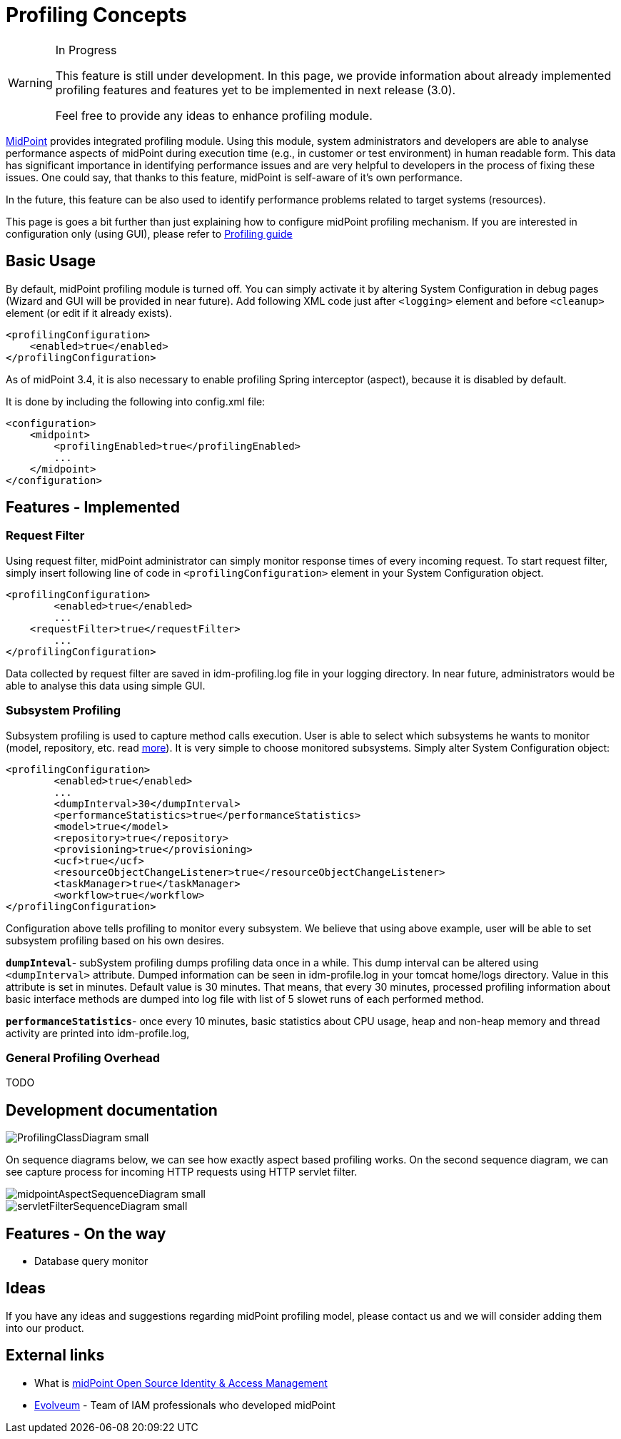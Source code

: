 = Profiling Concepts
:page-wiki-name: Profiling Concepts
:page-wiki-id: 12026027
:page-wiki-metadata-create-user: erik
:page-wiki-metadata-create-date: 2013-08-29T15:32:25.674+02:00
:page-wiki-metadata-modify-user: vix
:page-wiki-metadata-modify-date: 2016-09-26T22:09:11.525+02:00

[WARNING]
.In Progress
====
This feature is still under development. In this page, we provide information about already implemented profiling features and features yet to be implemented in next release (3.0).

Feel free to provide any ideas to enhance profiling module.

====


:page-toc: top



link:https://evolveum.com/midpoint[MidPoint] provides integrated profiling module.
Using this module, system administrators and developers are able to analyse performance aspects of midPoint during execution time (e.g., in customer or test environment) in human readable form.
This data has significant importance in identifying performance issues and are very helpful to developers in the process of fixing these issues.
One could say, that thanks to this feature, midPoint is self-aware of it's own performance.

In the future, this feature can be also used to identify performance problems related to  target systems (resources).


This page is goes a bit further than just explaining how to configure midPoint profiling mechanism.
If you are interested in configuration only (using GUI), please refer to xref:/midpoint/guides/admin-gui-user-guide/#profiling-configuration[Profiling guide]


== Basic Usage

By default, midPoint profiling module is turned off.
You can simply activate it by altering System Configuration in debug pages (Wizard and GUI will be provided in near future).
Add following XML code just after `<logging>` element and before `<cleanup>` element (or edit if it already exists).

[source,html/xml]
----
<profilingConfiguration>
    <enabled>true</enabled>
</profilingConfiguration>
----

As of midPoint 3.4, it is also necessary to enable profiling Spring interceptor (aspect), because it is disabled by default.

It is done by including the following into config.xml file:

[source]
----
<configuration>
    <midpoint>
        <profilingEnabled>true</profilingEnabled>
        ...
    </midpoint>
</configuration>
----


== Features - Implemented


=== Request Filter

Using request filter, midPoint administrator can simply monitor response times of every incoming request.
To start request filter, simply insert following line of code in `<profilingConfiguration>` element in your System Configuration object.

[source,html/xml]
----
<profilingConfiguration>
	<enabled>true</enabled>
	...
    <requestFilter>true</requestFilter>
	...
</profilingConfiguration>
----

Data collected by request filter are saved in idm-profiling.log file in your logging directory.
In near future, administrators would be able to analyse this data using simple GUI.


=== Subsystem Profiling

Subsystem profiling is used to capture method calls execution.
User is able to select which subsystems he wants to monitor (model, repository, etc.
read xref:/midpoint/architecture/[more]). It is very simple to choose monitored subsystems.
Simply alter System Configuration object:

[source,html/xml]
----
<profilingConfiguration>
	<enabled>true</enabled>
	...
	<dumpInterval>30</dumpInterval>
	<performanceStatistics>true</performanceStatistics>
	<model>true</model>
	<repository>true</repository>
	<provisioning>true</provisioning>
	<ucf>true</ucf>
	<resourceObjectChangeListener>true</resourceObjectChangeListener>
	<taskManager>true</taskManager>
	<workflow>true</workflow>
</profilingConfiguration>
----

Configuration above tells profiling to monitor every subsystem.
We believe that using above example, user will be able to set subsystem profiling based on his own desires.

`*dumpInteval*`- subSystem profiling dumps profiling data once in a while.
This dump interval can be altered using `<dumpInterval>` attribute.
Dumped information can be seen in idm-profile.log in your tomcat home/logs directory.
Value in this attribute is set in minutes.
Default value is 30 minutes.
That means, that every 30 minutes, processed profiling information about basic interface methods are dumped into log file with list of 5 slowet runs of each performed method.

*`performanceStatistics`*- once every 10 minutes, basic statistics about CPU usage, heap and non-heap memory and thread activity are printed into idm-profile.log,


=== General Profiling Overhead

TODO


== Development documentation

image::ProfilingClassDiagram_small.png[]



On sequence diagrams below, we can see how exactly aspect based profiling works.
On the second sequence diagram, we can see capture process for incoming HTTP requests using HTTP servlet filter.

image::midpointAspectSequenceDiagram_small.png[]

image::servletFilterSequenceDiagram_small.png[]




== Features - On the way

* Database query monitor


== Ideas

If you have any ideas and suggestions regarding midPoint profiling model, please contact us and we will consider adding them into our product.


== External links

* What is link:https://evolveum.com/midpoint/[midPoint Open Source Identity & Access Management]

* link:https://evolveum.com/[Evolveum] - Team of IAM professionals who developed midPoint